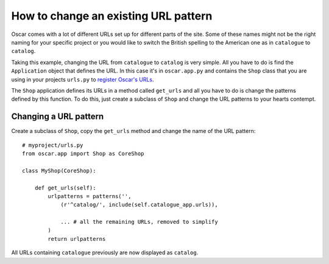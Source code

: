 =====================================
How to change an existing URL pattern
=====================================

Oscar comes with a lot of different URLs set up for different parts of the
site. Some of these names might not be the right naming for your specific
project or you would like to switch the British spelling to the American one
as in ``catalogue`` to ``catalog``.

Taking this example, changing the URL from ``catalogue`` to ``catalog`` is
very simple. All you have to do is find the ``Application`` object that defines
the URL. In this case it's in ``oscar.app.py`` and contains the ``Shop`` class
that you are using in your projects ``urls.py`` to `register Oscar's URLs`_.

The ``Shop`` application defines its URLs in a method called ``get_urls`` and
all you have to do is change the patterns defined by this function. To do this,
just create a subclass of ``Shop`` and change the URL patterns to your hearts
contempt.


.. _`register Oscar's URLs`: http://django-oscar.readthedocs.org/en/latest/getting_started.html#urls


Changing a URL pattern
----------------------

Create a subclass of ``Shop``, copy the ``get_urls`` method and change the name
of the URL pattern::

    # myproject/urls.py
    from oscar.app import Shop as CoreShop

    class MyShop(CoreShop):

        def get_urls(self):
            urlpatterns = patterns('',
                (r'^catalog/', include(self.catalogue_app.urls)),

                ... # all the remaining URLs, removed to simplify
            )
            return urlpatterns

All URLs containing ``catalogue`` previously are now displayed as ``catalog``.
